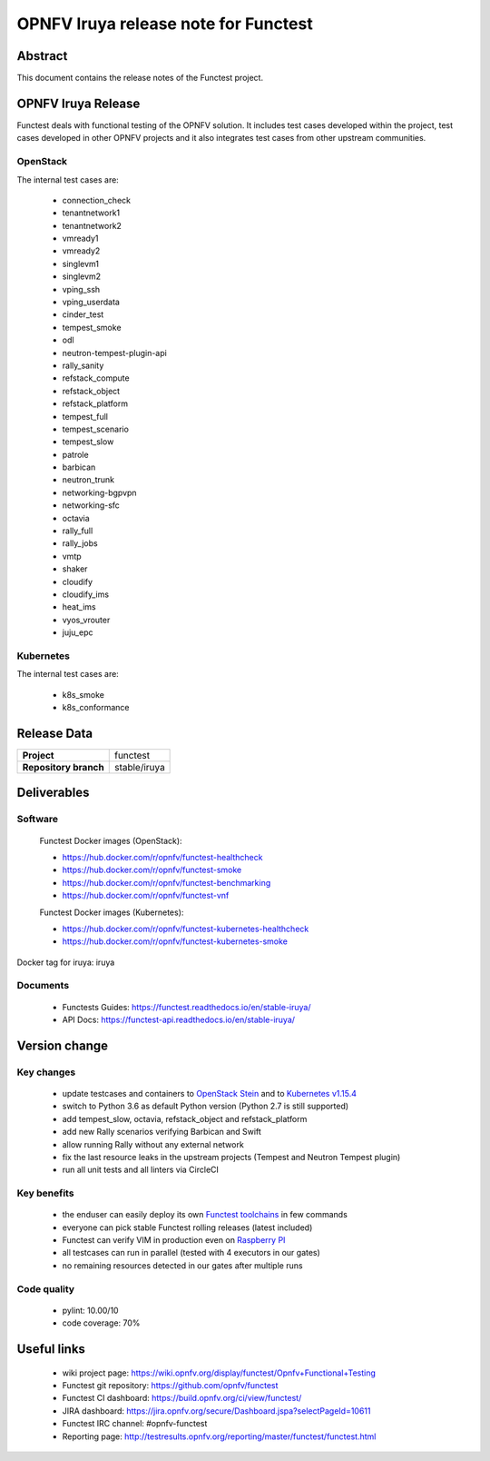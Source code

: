 .. SPDX-License-Identifier: CC-BY-4.0

=====================================
OPNFV Iruya release note for Functest
=====================================

Abstract
========

This document contains the release notes of the Functest project.

OPNFV Iruya Release
===================

Functest deals with functional testing of the OPNFV solution.
It includes test cases developed within the project, test cases developed in
other OPNFV projects and it also integrates test cases from other upstream
communities.

OpenStack
---------

The internal test cases are:

 * connection_check
 * tenantnetwork1
 * tenantnetwork2
 * vmready1
 * vmready2
 * singlevm1
 * singlevm2
 * vping_ssh
 * vping_userdata
 * cinder_test
 * tempest_smoke
 * odl
 * neutron-tempest-plugin-api
 * rally_sanity
 * refstack_compute
 * refstack_object
 * refstack_platform
 * tempest_full
 * tempest_scenario
 * tempest_slow
 * patrole
 * barbican
 * neutron_trunk
 * networking-bgpvpn
 * networking-sfc
 * octavia
 * rally_full
 * rally_jobs
 * vmtp
 * shaker
 * cloudify
 * cloudify_ims
 * heat_ims
 * vyos_vrouter
 * juju_epc

Kubernetes
----------

The internal test cases are:

 * k8s_smoke
 * k8s_conformance

Release Data
============

+--------------------------------------+--------------------------------------+
| **Project**                          | functest                             |
+--------------------------------------+--------------------------------------+
| **Repository branch**                | stable/iruya                         |
+--------------------------------------+--------------------------------------+

Deliverables
============

Software
--------

 Functest Docker images (OpenStack):

 * https://hub.docker.com/r/opnfv/functest-healthcheck
 * https://hub.docker.com/r/opnfv/functest-smoke
 * https://hub.docker.com/r/opnfv/functest-benchmarking
 * https://hub.docker.com/r/opnfv/functest-vnf

 Functest Docker images (Kubernetes):

 * https://hub.docker.com/r/opnfv/functest-kubernetes-healthcheck
 * https://hub.docker.com/r/opnfv/functest-kubernetes-smoke

Docker tag for iruya: iruya

Documents
---------

 * Functests Guides: https://functest.readthedocs.io/en/stable-iruya/
 * API Docs: https://functest-api.readthedocs.io/en/stable-iruya/

Version change
==============

Key changes
-----------

 * update testcases and containers to `OpenStack Stein`_ and to
   `Kubernetes v1.15.4`_
 * switch to Python 3.6 as default Python version (Python 2.7 is still
   supported)
 * add tempest_slow, octavia, refstack_object and refstack_platform
 * add new Rally scenarios verifying Barbican and Swift
 * allow running Rally without any external network
 * fix the last resource leaks in the upstream projects (Tempest and Neutron
   Tempest plugin)
 * run all unit tests and all linters via CircleCI

.. _`OpenStack Stein`: https://github.com/openstack/requirements/blob/stable/stein/upper-constraints.txt
.. _`Kubernetes v1.15.4`: https://github.com/kubernetes/kubernetes/tree/v1.15.4

Key benefits
------------

 * the enduser can easily deploy its own `Functest toolchains`_ in few commands
 * everyone can pick stable Functest rolling releases (latest included)
 * Functest can verify VIM in production even on `Raspberry PI`_
 * all testcases can run in parallel (tested with 4 executors in our gates)
 * no remaining resources detected in our gates after multiple runs

.. _`Functest toolchains`: https://wiki.opnfv.org/pages/viewpage.action?pageId=32015004
.. _`Raspberry PI`: https://wiki.opnfv.org/display/functest/Run+Functest+containers+on+Raspberry+PI

Code quality
------------

 * pylint: 10.00/10
 * code coverage: 70%

Useful links
============

 * wiki project page: https://wiki.opnfv.org/display/functest/Opnfv+Functional+Testing
 * Functest git repository: https://github.com/opnfv/functest
 * Functest CI dashboard: https://build.opnfv.org/ci/view/functest/
 * JIRA dashboard: https://jira.opnfv.org/secure/Dashboard.jspa?selectPageId=10611
 * Functest IRC channel: #opnfv-functest
 * Reporting page: http://testresults.opnfv.org/reporting/master/functest/functest.html
